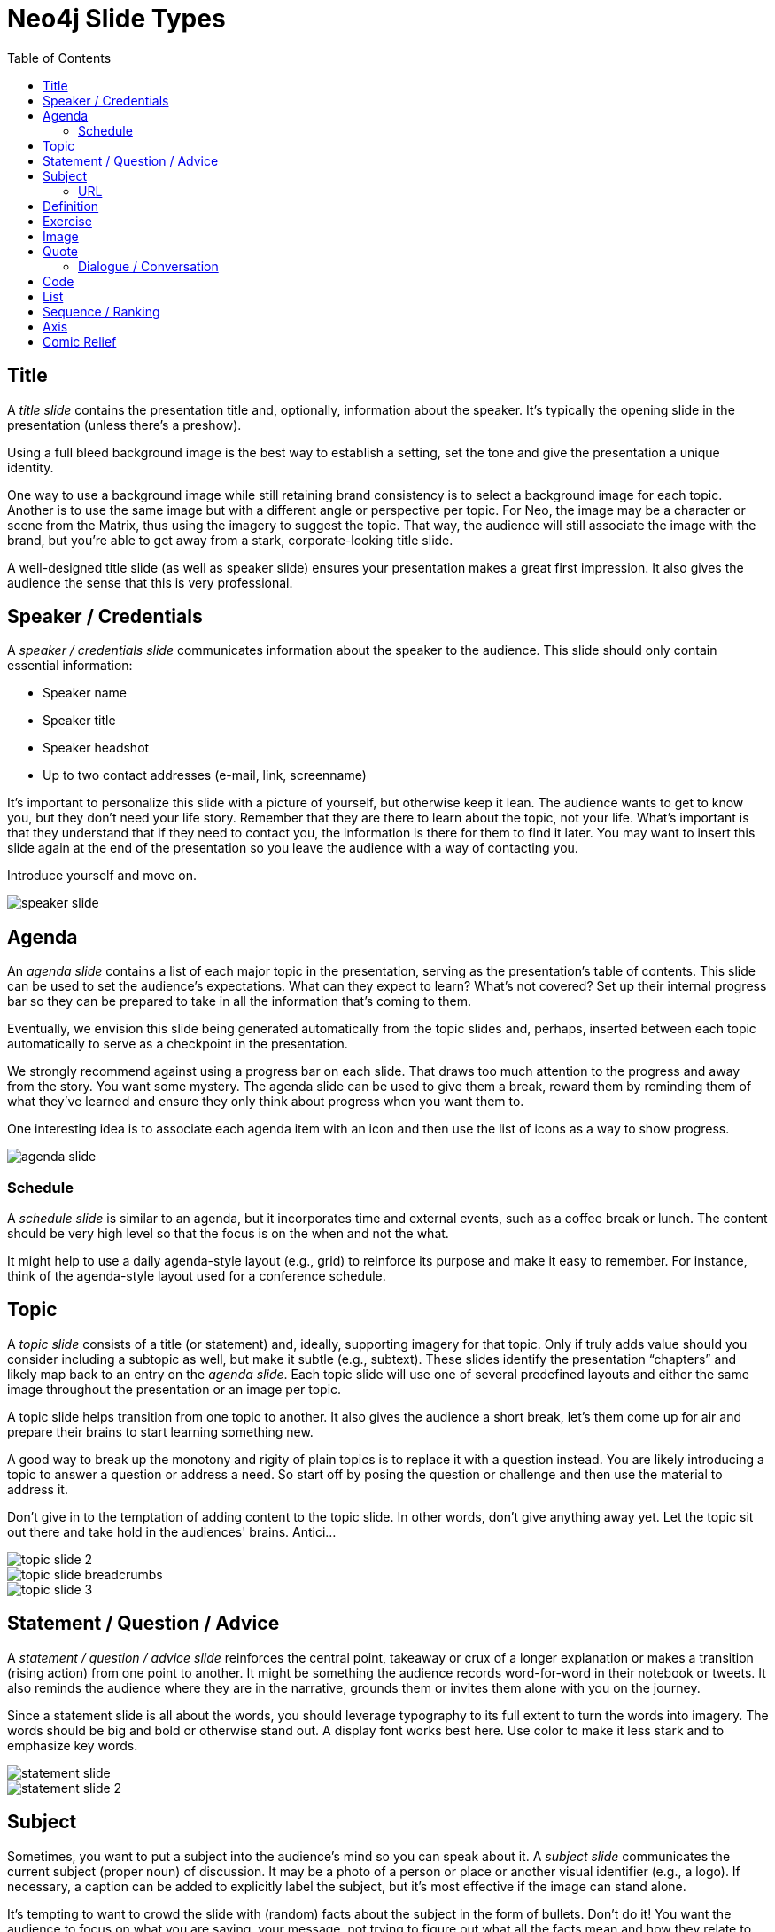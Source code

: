 = Neo4j Slide Types
:imagesdir: images
:toc: macro

toc::[]

== Title

A _title slide_ contains the presentation title and, optionally, information about the speaker.
It's typically the opening slide in the presentation (unless there's a preshow).

Using a full bleed background image is the best way to establish a setting, set the tone and give the presentation a unique identity.

One way to use a background image while still retaining brand consistency is to select a background image for each topic.
Another is to use the same image but with a different angle or perspective per topic.
For Neo, the image may be a character or scene from the Matrix, thus using the imagery to suggest the topic.
That way, the audience will still associate the image with the brand, but you're able to get away from a stark, corporate-looking title slide.

A well-designed title slide (as well as speaker slide) ensures your presentation makes a great first impression.
It also gives the audience the sense that this is very professional.

//image::title-slide.jpg[]

== Speaker / Credentials

A _speaker / credentials slide_ communicates information about the speaker to the audience.
This slide should only contain essential information:

* Speaker name
* Speaker title
* Speaker headshot
* Up to two contact addresses (e-mail, link, screenname)

It's important to personalize this slide with a picture of yourself, but otherwise keep it lean.
The audience wants to get to know you, but they don't need your life story.
Remember that they are there to learn about the topic, not your life.
What's important is that they understand that if they need to contact you, the information is there for them to find it later.
You may want to insert this slide again at the end of the presentation so you leave the audience with a way of contacting you.

Introduce yourself and move on.

//A good example of this slide type can be found in the https://speakerdeck.com/pedronauck/reactjs-keep-simple-everything-can-be-a-component[Keep it Simple, Everything Can Be a Component] deck.

image::speaker-slide.jpg[]

== Agenda

An _agenda slide_ contains a list of each major topic in the presentation, serving as the presentation's table of contents.
This slide can be used to set the audience's expectations.
What can they expect to learn?
What's not covered?
Set up their internal progress bar so they can be prepared to take in all the information that's coming to them.

Eventually, we envision this slide being generated automatically from the topic slides and, perhaps, inserted between each topic automatically to serve as a checkpoint in the presentation.

We strongly recommend against using a progress bar on each slide.
That draws too much attention to the progress and away from the story.
You want some mystery.
The agenda slide can be used to give them a break, reward them by reminding them of what they've learned and ensure they only think about progress when you want them to.

One interesting idea is to associate each agenda item with an icon and then use the list of icons as a way to show progress.
//For an example, see https://speakerdeck.com/orderedlist/producing-creativity[Producing Creativity].

image::agenda-slide.jpg[]

=== Schedule

A _schedule slide_ is similar to an agenda, but it incorporates time and external events, such as a coffee break or lunch.
The content should be very high level so that the focus is on the when and not the what.

It might help to use a daily agenda-style layout (e.g., grid) to reinforce its purpose and make it easy to remember.
For instance, think of the agenda-style layout used for a conference schedule.

== Topic

A _topic slide_ consists of a title (or statement) and, ideally, supporting imagery for that topic.
Only if truly adds value should you consider including a subtopic as well, but make it subtle (e.g., subtext).
These slides identify the presentation "`chapters`" and likely map back to an entry on the _agenda slide_.
Each topic slide will use one of several predefined layouts and either the same image throughout the presentation or an image per topic.

A topic slide helps transition from one topic to another.
It also gives the audience a short break, let's them come up for air and prepare their brains to start learning something new.

A good way to break up the monotony and rigity of plain topics is to replace it with a question instead.
You are likely introducing a topic to answer a question or address a need.
So start off by posing the question or challenge and then use the material to address it.

Don't give in to the temptation of adding content to the topic slide.
In other words, don't give anything away yet.
Let the topic sit out there and take hold in the audiences' brains.
Antici...

image::topic-slide-2.jpg[]

image::topic-slide-breadcrumbs.jpg[]

image::topic-slide-3.jpg[]

== Statement / Question / Advice

A _statement / question / advice slide_ reinforces the central point, takeaway or crux of a longer explanation or makes a transition (rising action) from one point to another.
It might be something the audience records word-for-word in their notebook or tweets.
It also reminds the audience where they are in the narrative, grounds them or invites them alone with you on the journey.

Since a statement slide is all about the words, you should leverage typography to its full extent to turn the words into imagery.
The words should be big and bold or otherwise stand out.
A display font works best here.
Use color to make it less stark and to emphasize key words.

image::statement-slide.jpg[]

image::statement-slide-2.jpg[]

== Subject

Sometimes, you want to put a subject into the audience's mind so you can speak about it.
A _subject slide_ communicates the current subject (proper noun) of discussion.
It may be a photo of a person or place or another visual identifier (e.g., a logo).
If necessary, a caption can be added to explicitly label the subject, but it's most effective if the image can stand alone.

It's tempting to want to crowd the slide with (random) facts about the subject in the form of bullets.
Don't do it!
You want the audience to focus on what you are saying, your message, not trying to figure out what all the facts mean and how they relate to what you're jabbering on about.

image::subject-slide.jpg[]

=== URL

A _URL slide_ is a specialized subject slide that's main intent is to share a URL.
Whenever you share a URL, you should include a screenshot of where that URL leads so that the audience knows what to expect and are confident they found the right place when they arrive there.
It's also easy information to digest, so it gives the audience a chance to take a small break.

image::url-slide.jpg[]

image::url-slide-2.jpg[]

== Definition

A _definition slide_ is used to define a term and to communicate the intent to define the term.
It's easy to lose the audience when introducing new terminology.
A definition slide gives you a chance to slow down, let the audience know that it's okay to not know the term and take the time to define it.
It provides an important foothold for all the discussions that are to come.
Making the content appear like a dictionary entry helps flag it implicitly as a definition.

image::definition-slide-4.jpg[]

== Exercise

An _exercise slide_ defines a task or challenge for the audience to complete.
The slide should not state all the details.
It should only serve as a tickler to remind the audience of the goal at hand and provide a countdown (in minute increments at the shortest) to show when the task is expected to be complete.

Use a background image to communicate how the exercise should be conducted.
For instance, if it's a group exercise, show people working together.
If it's an individual challenge, show someone working alone.

Shoot for making the slide look like a poster.
It should merely be a backdrop for the activity that's going on in the room.
If there are details that need to be shared, they should be done verbally or included in a handout.

== Image

An _image slide_ contains of an image and, optionally, a caption.

Unless you have reason not to, use the entire canvas to display the image.
Images establish setting and that doesn't work if the image is boxed in.
Focus the part of the image you really want them to look at (zoom, spotlight, focus blur).
Give the image motion using a subtle transition.
Remember that the eye stops noticing something unless it is moving, and you want the audience to stay focused on what you are showing them.

The image is specified using a block image macro.
The caption is specified either as the section title or the block title, which may affect how it gets displayed.
By default, the image is displayed centered on the page in it's native resolution.
One or more roles can be used to control how it fits in the page.
The most common is `.background.fit`, which will fit the image to the background size.

One way to display a caption is using a band across the page.
Another is to put a layer mask on one half of the image (vertical or horizontal) and put the text on the masked area.

If you are going to add a caption, consider showing the image first then adding the caption after they've soaked it up.
This not only helps layer / unfold the story, it gives them one thing to comprehend at a time.

== Quote

A _quote slide_ contains a spoken or written quote by a person or other source.
The quotation is the focus of the slide and should be the only thing on the slide, or at least, stand out as much as possible.

Quote slides are a very effective way to introduce topics or make statements.
You are, in effect, bringing the other person on stage to make their statement.
This introduces the opportunity to state your support or rebuttal in a way that seems very natural to the audience.
A video of the quote is even better (if the medium supports it).

If the quote is long, excerpts in the quote should be emphasized or highlighted.
To reach the audience emotionally, an image of the author (or source) should be added, either in a callout circle or as a full-bleed backdrop.
If using a backdrop, a subtle and steady transition on the backdrop helps bring the quote to life.

As an alternative to the image of the speaker or source, a background image or video can be added that reinforces the quote's message or otherwise establishes the setting, mood or tone.

image::quote-slide.jpg[]

=== Dialogue / Conversation

A _dialogue / conversation slide_ is similar to a quote slide except there is more than one “voice” being represented.
While a quote helps support a point, a dialogue helps show that there are multiple sides to the story and gets the audience thinking about where they side.
It might also help to get a discussion started in the room.
Seeing that people have different views makes audience members aware they might have their own to share.

== Code

A _code slide_ contains sample source code along with zero or more callouts.
Code is very meaningful to the Neo audience and thus should be given the maximum attention on the slide.
That means the code should be centered, take up as much space on the slide as possible and be displayed in a large, readable font.
Syntax highlighting should be used when it helps increase the contrast of the keywords or makes the overall structure more readable.
However, don't just color for color's sake.

High contrast (dark background, light text) can be used to "dim the lights" and put the code in the spotlight.
Consider breaking from the traditional top-down flow and put callouts above and below and code to keep the code centered.

A code slide may be cause and effect (e.g., a query and its results) or an anatomy (e.g., a code listing that you examine and/or explain).

Avoid the temptation of cramming numerous examples on a single slide.
Progress the audience gradually by giving each distinct code snippet its own slide.

image::code-slide.jpg[]

image::command-slide.jpg[]

== List

Humans love to create lists, but audiences don't always like to receive them.
If you must, at least try to dress it up as something other than a list and _don't use bullets_!
And avoid using subitems at all cost.

A _list slide_ shows a collection of unordered items.
It may also have a title or label to introduce the list and a summary that wraps up the point or reinforces the relationship between the items.
While it's tempting to put the label above and summary below, consider a horizontal arrangement instead.

Various techniques can be used to encourage focus on the current item (i.e., one item at a time).
These techniques include:

* incremental reveal
* shy (dim previous item)
* change color
* grow / shrink
* overlay / swap
* scatter

image::list-slide.jpg[]

image::list-slide-3.jpg[]

== Sequence / Ranking

A _sequence slide_ is similar to a list slide except it assigns an explicit ordering to the items.
Having said that, ensure that the items really are part of a sequence and that you're not just imposing an order on them.

The same techniques can be used to encourage focus on the current item.
However, a better technique to consider is to split the list into multiple slides so each item gets its own canvas.
That breaks you out of the habit of creating subitems.
Instead, you can use intermediatary slides to reinforce a point before moving on to the next item.

//A good example of this technique is https://speakerdeck.com/hatefulcrawdad/stop-working-from-a-prison-cell[Stop Working from a Prison Cell].

image::sequence-slide.jpg[]

== Axis
//== Contrast / Juxtapose / Division / Partition / Axis

An _axis slide_ presents two or more subjects to emphasize the distinction between them.
It might be something like a Yin and Yang or two sides of a coin.
This type of slide usually shows the subjects with a dividing line between them.

//A good example of this slide type can be found in the https://speakerdeck.com/pedronauck/reactjs-keep-simple-everything-can-be-a-component[Keep it Simple, Everything Can Be a Component] deck.

image::axis-slide.jpg[]

image::axis-slide-2.jpg[]

== Comic Relief

Presentations, even short ones, can be tiring.
People can't just receive, receive, receive.
They need breaks.
Give your audience a chance to rest their brains ever so often using a little comic relief.
You'll find that after, they will feel refreshed and ready to get back to learning.

A _comic relief_ slide is meant to be a small reward along the journey.
Give the audience this reward in exchange for their attention.
The comedy can still be tangentially related to the topic, but the focus should be on the relief, not more learning.

Animated GIFs work well here.
A simple photo will also do.

image::comic-relief-slide.jpg[]

////

== Summary / Recap

...

== Screenshot

...
////
